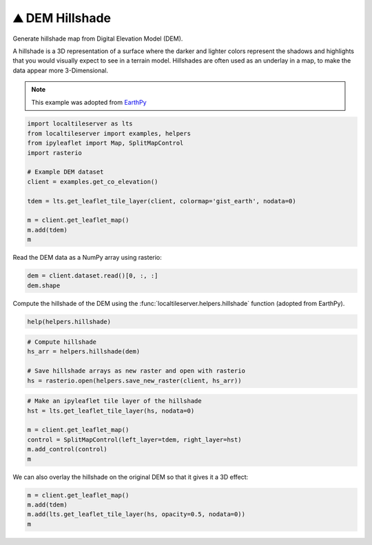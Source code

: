 ⛰️ DEM Hillshade
----------------

Generate hillshade map from Digital Elevation Model (DEM).

A hillshade is a 3D representation of a surface where the darker and lighter
colors represent the shadows and highlights that you would visually expect to
see in a terrain model. Hillshades are often used as an underlay in a map, to
make the data appear more 3-Dimensional.


.. note::

  This example was adopted from `EarthPy <https://earthpy.readthedocs.io/en/latest/gallery_vignettes/plot_dem_hillshade.html>`_


.. code:: python

  import localtileserver as lts
  from localtileserver import examples, helpers
  from ipyleaflet import Map, SplitMapControl
  import rasterio

  # Example DEM dataset
  client = examples.get_co_elevation()

  tdem = lts.get_leaflet_tile_layer(client, colormap='gist_earth', nodata=0)

  m = client.get_leaflet_map()
  m.add(tdem)
  m


Read the DEM data as a NumPy array using rasterio:

.. code:: python

  dem = client.dataset.read()[0, :, :]
  dem.shape


Compute the hillshade of the DEM using the :func:`localtileserver.helpers.hillshade`
function (adopted from EarthPy).

.. code:: python

  help(helpers.hillshade)

.. code:: python

  # Compute hillshade
  hs_arr = helpers.hillshade(dem)

  # Save hillshade arrays as new raster and open with rasterio
  hs = rasterio.open(helpers.save_new_raster(client, hs_arr))


.. code:: python

  # Make an ipyleaflet tile layer of the hillshade
  hst = lts.get_leaflet_tile_layer(hs, nodata=0)

  m = client.get_leaflet_map()
  control = SplitMapControl(left_layer=tdem, right_layer=hst)
  m.add_control(control)
  m

.. image:: https://raw.githubusercontent.com/banesullivan/localtileserver/main/imgs/hillshade_compare.png


We can also overlay the hillshade on the original DEM so that it gives it a 3D
effect:

.. code:: python

  m = client.get_leaflet_map()
  m.add(tdem)
  m.add(lts.get_leaflet_tile_layer(hs, opacity=0.5, nodata=0))
  m


.. image:: https://raw.githubusercontent.com/banesullivan/localtileserver/main/imgs/hillshade.png
